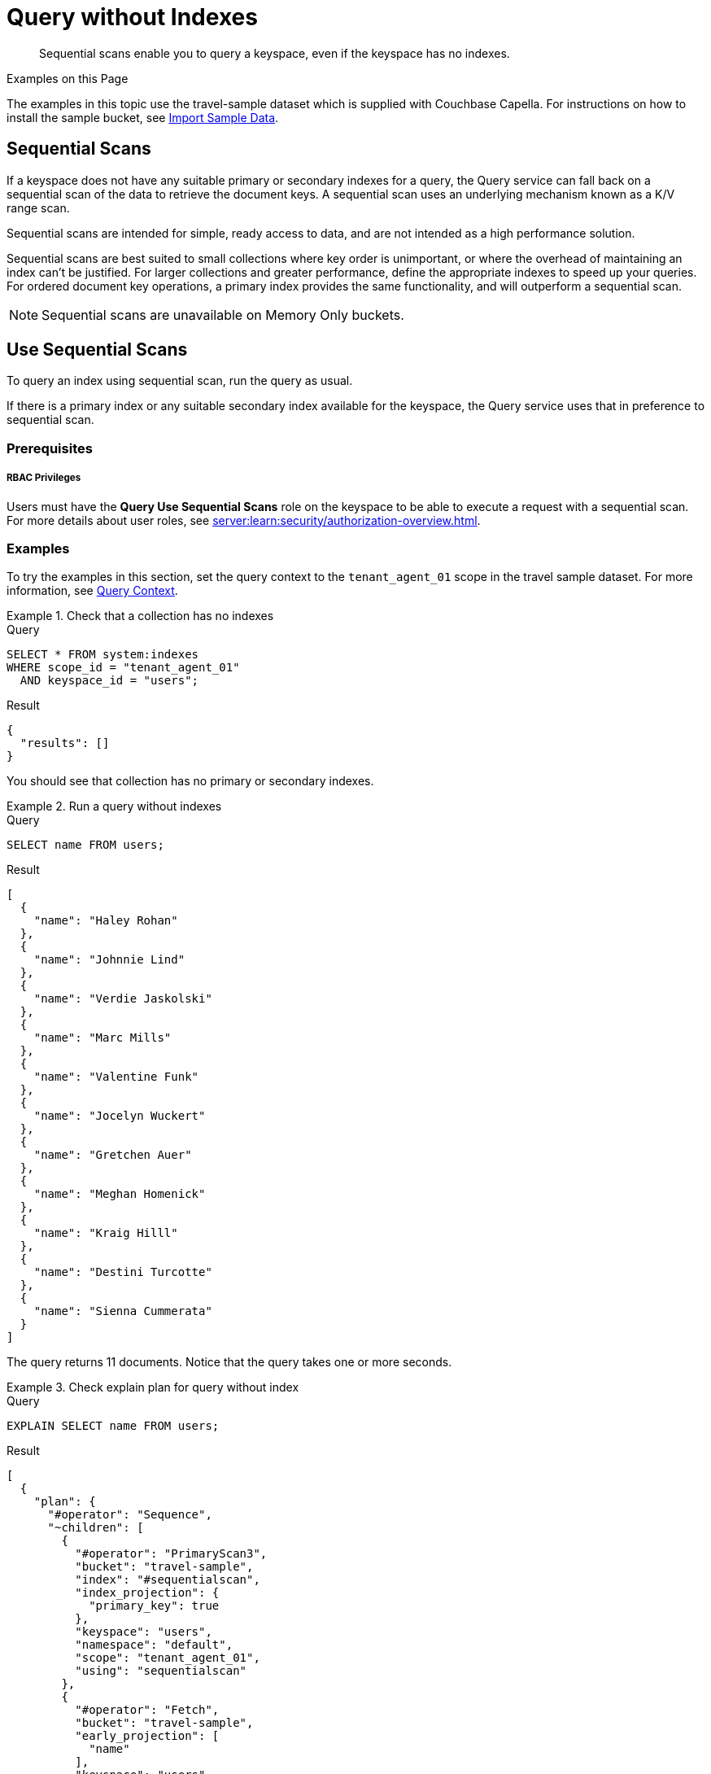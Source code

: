 = Query without Indexes
:page-topic-type: concept
:description: Sequential scans enable you to query a keyspace, even if the keyspace has no indexes.

:authorization-overview: xref:server:learn:security/authorization-overview.adoc
:install-sample-buckets: xref:clusters:data-service/import-data-documents.adoc#import-sample-data

[abstract]
{description}

.Examples on this Page
****
The examples in this topic use the travel-sample dataset which is supplied with Couchbase Capella.
For instructions on how to install the sample bucket, see {install-sample-buckets}[Import Sample Data].
****

== Sequential Scans

If a keyspace does not have any suitable primary or secondary indexes for a query, the Query service can fall back on a sequential scan of the data to retrieve the document keys.
A sequential scan uses an underlying mechanism known as a K/V range scan.

Sequential scans are intended for simple, ready access to data, and are not intended as a high performance solution.

Sequential scans are best suited to small collections where key order is unimportant, or where the overhead of maintaining an index can't be justified.
For larger collections and greater performance, define the appropriate indexes to speed up your queries.
For ordered document key operations, a primary index provides the same functionality, and will outperform a sequential scan.

NOTE: Sequential scans are unavailable on Memory Only buckets.

== Use Sequential Scans

To query an index using sequential scan, run the query as usual.

If there is a primary index or any suitable secondary index available for the keyspace, the Query service uses that in preference to sequential scan.

=== Prerequisites

[discrete]
===== RBAC Privileges

Users must have the *Query Use Sequential Scans* role on the keyspace to be able to execute a request with a sequential scan.
For more details about user roles, see
{authorization-overview}[].

=== Examples

To try the examples in this section, set the query context to the `tenant_agent_01` scope in the travel sample dataset.
For more information, see xref:n1ql:n1ql-intro/queriesandresults.adoc#query-context[Query Context].

.Check that a collection has no indexes
====
.Query
[source,sqlpp]
----
SELECT * FROM system:indexes
WHERE scope_id = "tenant_agent_01"
  AND keyspace_id = "users";
----

.Result
[source,json]
----
{
  "results": []
}
----

You should see that collection has no primary or secondary indexes.
====

.Run a query without indexes
====
.Query
[source,sqlpp]
----
SELECT name FROM users;
----

.Result
[source,json]
----
[
  {
    "name": "Haley Rohan"
  },
  {
    "name": "Johnnie Lind"
  },
  {
    "name": "Verdie Jaskolski"
  },
  {
    "name": "Marc Mills"
  },
  {
    "name": "Valentine Funk"
  },
  {
    "name": "Jocelyn Wuckert"
  },
  {
    "name": "Gretchen Auer"
  },
  {
    "name": "Meghan Homenick"
  },
  {
    "name": "Kraig Hilll"
  },
  {
    "name": "Destini Turcotte"
  },
  {
    "name": "Sienna Cummerata"
  }
]
----

The query returns 11 documents.
Notice that the query takes one or more seconds.
====

.Check explain plan for query without index
====
.Query
[source,sqlpp]
----
EXPLAIN SELECT name FROM users;
----

.Result
[source,json]
----
[
  {
    "plan": {
      "#operator": "Sequence",
      "~children": [
        {
          "#operator": "PrimaryScan3",
          "bucket": "travel-sample",
          "index": "#sequentialscan",
          "index_projection": {
            "primary_key": true
          },
          "keyspace": "users",
          "namespace": "default",
          "scope": "tenant_agent_01",
          "using": "sequentialscan"
        },
        {
          "#operator": "Fetch",
          "bucket": "travel-sample",
          "early_projection": [
            "name"
          ],
          "keyspace": "users",
          "namespace": "default",
          "scope": "tenant_agent_01"
        },
        {
          "#operator": "Parallel",
          "~child": {
            "#operator": "Sequence",
            "~children": [
              {
                "#operator": "InitialProject",
                "discard_original": true,
                "preserve_order": true,
                "result_terms": [
                  {
                    "expr": "(`users`.`name`)"
                  }
                ]
              }
            ]
          }
        }
      ]
    },
    "text": "SELECT name FROM users;"
  }
]
----

The explain plan includes a primary scan operator, using `sequentialscan` rather than `gsi`.

The explain plan reports that the primary scan operator uses an index called `#sequentialscan`.
This name is a placeholder -- in reality there is no index.
====

== Monitor Sequential Scans

You can monitor sequential scans using the `system:completed_requests` catalog.

* Completed requests which used sequential scan include a `primaryScan.Seq` property within the request's `phaseCounts`, `phaseOperators`, and `phaseTimes`, in addition to the `primaryScan` property.

* In contrast, queries which used a primary index include a `primaryScan.GSI` property within the request's `phaseCounts`, `phaseOperators`, and `phaseTimes`, in addition to the `primaryScan` property.

The `system:completed_requests` catalog also includes a `~qualifier` field, which indicates the reason why any request was captured.
A completed requests qualifier automatically captures any requests where more than 10000 keys have been returned by sequential scans.
In most cases, this indicates that you should create an index to support the request.

Statistics on sequential scan usage are also available in request profiling information.

For more details, see xref:n1ql:n1ql-manage/monitoring-n1ql-query.adoc[].

=== Examples

.Get completed requests which used sequential scan
====
.Query
[source,sqlpp]
----
SELECT * FROM system:completed_requests
WHERE phaseCounts.`primaryScan.Seq` IS NOT MISSING;
----

You must wrap the property name `primaryScan.Seq` in backquotes, because the property name contains a period.
The period after `phaseCounts` is a separator between nested property names, whereas the period within `primaryScan.Seq` is actually part of the property name.

.Result
[source,json]
----
[
  {
    "completed_requests": {
      "clientContextID": "4eb44ea6-170a-4700-ae79-e22f57100e43",
      "cpuTime": "820.464µs",
      "elapsedTime": "4.728840089s",
      "errorCount": 0,
      "errors": [],
      "n1qlFeatCtrl": 76,
      "node": "127.0.0.1:8091",
      "phaseCounts": {
        "fetch": 11,
        "primaryScan": 11,
        "primaryScan.Seq": 11
      },
      "phaseOperators": {
        "authorize": 1,
        "fetch": 1,
        "primaryScan": 1,
        "primaryScan.Seq": 1,
        "project": 1,
        "stream": 1
      },
      "phaseTimes": {
        "authorize": "8.471µs",
        "fetch": "107.915507ms",
        "instantiate": "19.769µs",
        "parse": "870.813µs",
        "plan": "293.479µs",
        "plan.index.metadata": "17.998µs",
        "plan.keyspace.metadata": "7.601µs",
        "primaryScan": "4.72730895s",
        "primaryScan.Seq": "4.72730895s",
        "project": "161.687µs",
        "run": "4.727550611s",
        "stream": "234.174µs"
      },
      "queryContext": "default:travel-sample.tenant_agent_01",
      "remoteAddr": "127.0.0.1:43164",
      "requestId": "d80b0d08-1794-4932-8188-af7e7e57b7b3",
      "requestTime": "2024-02-09T15:05:09.343Z",
      "resultCount": 11,
      "resultSize": 435,
      "scanConsistency": "unbounded",
      "serviceTime": "4.728754078s",
      "state": "completed",
      "statement": "SELECT name FROM users;",
      "statementType": "SELECT",
      "useCBO": true,
      "userAgent": "Mozilla/5.0 (Macintosh; Intel Mac OS X 10.15; rv:122.0) Gecko/20100101 Firefox/122.0",
      "users": "builtin:Administrator",
      "~qualifier": "threshold"
    }
  },
  // ...
]
----

The query returns details of completed requests using a sequential scan, if any are logged.
====

== Manage Sequential Scans

For a xref:billing:billing.adoc#free-tier-plan[free database], sequential scan is available in the Query tab, and via database access credentials in the SDKs or Couchbase Shell.

For xref:billing:billing.adoc#paid-plan[paid service plans], sequential scan is not available by default.
To enable sequential scan, please xref:support:manage-support.adoc[contact support].